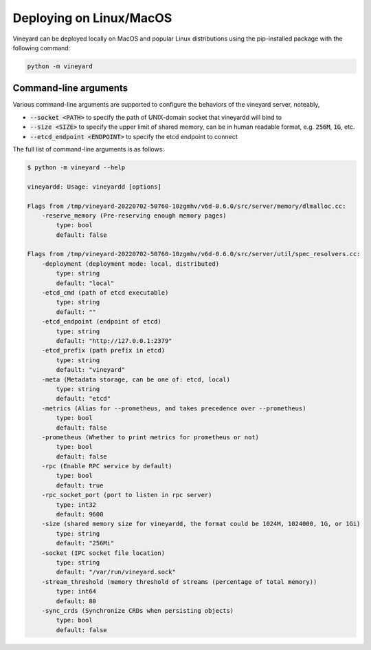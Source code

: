 Deploying on Linux/MacOS
========================

.. _deploying-locally:

Vineyard can be deployed locally on MacOS and popular Linux distributions using
the pip-installed package with the following command:

.. code:: shell

    python -m vineyard

Command-line arguments
----------------------

Various command-line arguments are supported to configure the behaviors of the
vineyard server, noteably,

- :code:`--socket <PATH>` to specify the path of UNIX-domain socket that vineyardd will
  bind to
- :code:`--size <SIZE>` to specify the upper limit of shared memory, can be in human
  readable format, e.g. :code:`256M`, :code:`1G`, etc.
- :code:`--etcd_endpoint <ENDPOINT>` to specify the etcd endpoint to connect

The full list of command-line arguments is as follows:

.. code:: shell

    $ python -m vineyard --help

    vineyardd: Usage: vineyardd [options]

    Flags from /tmp/vineyard-20220702-50760-10zgmhv/v6d-0.6.0/src/server/memory/dlmalloc.cc:
        -reserve_memory (Pre-reserving enough memory pages)
            type: bool
            default: false

    Flags from /tmp/vineyard-20220702-50760-10zgmhv/v6d-0.6.0/src/server/util/spec_resolvers.cc:
        -deployment (deployment mode: local, distributed)
            type: string
            default: "local"
        -etcd_cmd (path of etcd executable)
            type: string
            default: ""
        -etcd_endpoint (endpoint of etcd)
            type: string
            default: "http://127.0.0.1:2379"
        -etcd_prefix (path prefix in etcd)
            type: string
            default: "vineyard"
        -meta (Metadata storage, can be one of: etcd, local)
            type: string
            default: "etcd"
        -metrics (Alias for --prometheus, and takes precedence over --prometheus)
            type: bool
            default: false
        -prometheus (Whether to print metrics for prometheus or not)
            type: bool
            default: false
        -rpc (Enable RPC service by default)
            type: bool
            default: true
        -rpc_socket_port (port to listen in rpc server)
            type: int32
            default: 9600
        -size (shared memory size for vineyardd, the format could be 1024M, 1024000, 1G, or 1Gi)
            type: string
            default: "256Mi"
        -socket (IPC socket file location)
            type: string
            default: "/var/run/vineyard.sock"
        -stream_threshold (memory threshold of streams (percentage of total memory))
            type: int64
            default: 80
        -sync_crds (Synchronize CRDs when persisting objects)
            type: bool
            default: false
